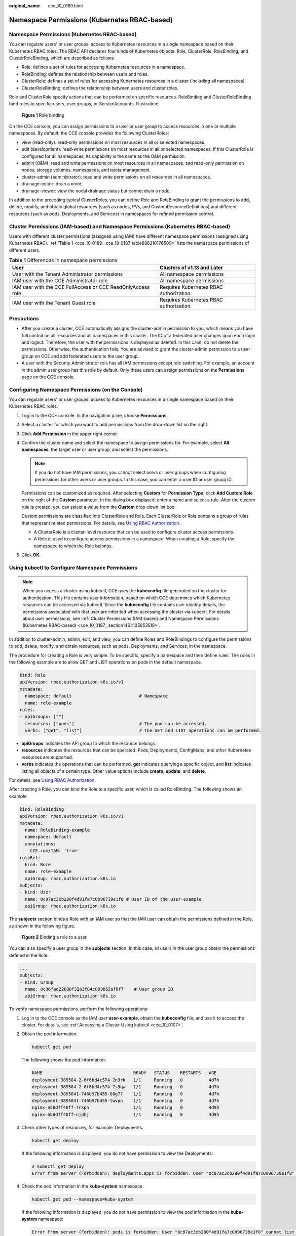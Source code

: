 :original_name: cce_10_0189.html

.. _cce_10_0189:

Namespace Permissions (Kubernetes RBAC-based)
=============================================


Namespace Permissions (Kubernetes RBAC-based)
---------------------------------------------

You can regulate users' or user groups' access to Kubernetes resources in a single namespace based on their Kubernetes RBAC roles. The RBAC API declares four kinds of Kubernetes objects: Role, ClusterRole, RoleBinding, and ClusterRoleBinding, which are described as follows:

-  Role: defines a set of rules for accessing Kubernetes resources in a namespace.
-  RoleBinding: defines the relationship between users and roles.
-  ClusterRole: defines a set of rules for accessing Kubernetes resources in a cluster (including all namespaces).
-  ClusterRoleBinding: defines the relationship between users and cluster roles.

Role and ClusterRole specify actions that can be performed on specific resources. RoleBinding and ClusterRoleBinding bind roles to specific users, user groups, or ServiceAccounts. Illustration:


.. figure:: /_static/images/en-us_image_0000002218660654.png
   :alt: **Figure 1** Role binding

   **Figure 1** Role binding

On the CCE console, you can assign permissions to a user or user group to access resources in one or multiple namespaces. By default, the CCE console provides the following ClusterRoles:

-  view (read-only): read-only permissions on most resources in all or selected namespaces.
-  edit (development): read-write permissions on most resources in all or selected namespaces. If this ClusterRole is configured for all namespaces, its capability is the same as the O&M permission.
-  admin (O&M): read and write permissions on most resources in all namespaces, and read-only permission on nodes, storage volumes, namespaces, and quota management.
-  cluster-admin (administrator): read and write permissions on all resources in all namespaces.
-  drainage-editor: drain a node.
-  drainage-viewer: view the nodal drainage status but cannot drain a node.

In addition to the preceding typical ClusterRoles, you can define Role and RoleBinding to grant the permissions to add, delete, modify, and obtain global resources (such as nodes, PVs, and CustomResourceDefinitions) and different resources (such as pods, Deployments, and Services) in namespaces for refined permission control.

Cluster Permissions (IAM-based) and Namespace Permissions (Kubernetes RBAC-based)
---------------------------------------------------------------------------------

Users with different cluster permissions (assigned using IAM) have different namespace permissions (assigned using Kubernetes RBAC). :ref:`Table 1 <cce_10_0189__cce_10_0187_table886210176509>` lists the namespace permissions of different users.

.. _cce_10_0189__cce_10_0187_table886210176509:

.. table:: **Table 1** Differences in namespace permissions

   +-------------------------------------------------------------+-----------------------------------------+
   | User                                                        | Clusters of v1.13 and Later             |
   +=============================================================+=========================================+
   | User with the Tenant Administrator permissions              | All namespace permissions               |
   +-------------------------------------------------------------+-----------------------------------------+
   | IAM user with the CCE Administrator role                    | All namespace permissions               |
   +-------------------------------------------------------------+-----------------------------------------+
   | IAM user with the CCE FullAccess or CCE ReadOnlyAccess role | Requires Kubernetes RBAC authorization. |
   +-------------------------------------------------------------+-----------------------------------------+
   | IAM user with the Tenant Guest role                         | Requires Kubernetes RBAC authorization. |
   +-------------------------------------------------------------+-----------------------------------------+

Precautions
-----------

-  After you create a cluster, CCE automatically assigns the cluster-admin permission to you, which means you have full control on all resources and all namespaces in this cluster. The ID of a federated user changes upon each login and logout. Therefore, the user with the permissions is displayed as deleted. In this case, do not delete the permissions. Otherwise, the authentication fails. You are advised to grant the cluster-admin permission to a user group on CCE and add federated users to the user group.
-  A user with the Security Administrator role has all IAM permissions except role switching. For example, an account in the admin user group has this role by default. Only these users can assign permissions on the **Permissions** page on the CCE console.

Configuring Namespace Permissions (on the Console)
--------------------------------------------------

You can regulate users' or user groups' access to Kubernetes resources in a single namespace based on their Kubernetes RBAC roles.

#. Log in to the CCE console. In the navigation pane, choose **Permissions**.

#. Select a cluster for which you want to add permissions from the drop-down list on the right.

#. Click **Add Permission** in the upper right corner.

#. Confirm the cluster name and select the namespace to assign permissions for. For example, select **All namespaces**, the target user or user group, and select the permissions.

   .. note::

      If you do not have IAM permissions, you cannot select users or user groups when configuring permissions for other users or user groups. In this case, you can enter a user ID or user group ID.

   Permissions can be customized as required. After selecting **Custom** for **Permission Type**, click **Add Custom Role** on the right of the **Custom** parameter. In the dialog box displayed, enter a name and select a rule. After the custom rule is created, you can select a value from the **Custom** drop-down list box.

   Custom permissions are classified into ClusterRole and Role. Each ClusterRole or Role contains a group of rules that represent related permissions. For details, see `Using RBAC Authorization <https://kubernetes.io/docs/reference/access-authn-authz/rbac/>`__.

   -  A ClusterRole is a cluster-level resource that can be used to configure cluster access permissions.
   -  A Role is used to configure access permissions in a namespace. When creating a Role, specify the namespace to which the Role belongs.

#. Click **OK**.

.. _cce_10_0189__section1273861718819:

Using kubectl to Configure Namespace Permissions
------------------------------------------------

.. note::

   When you access a cluster using kubectl, CCE uses the **kubeconfig** file generated on the cluster for authentication. This file contains user information, based on which CCE determines which Kubernetes resources can be accessed via kubectl. Since the **kubeconfig** file contains user identity details, the permissions associated with that user are inherited when accessing the cluster via kubectl. For details about user permissions, see :ref:`Cluster Permissions (IAM-based) and Namespace Permissions (Kubernetes RBAC-based) <cce_10_0187__section1464135853519>`.

In addition to cluster-admin, admin, edit, and view, you can define Roles and RoleBindings to configure the permissions to add, delete, modify, and obtain resources, such as pods, Deployments, and Services, in the namespace.

The procedure for creating a Role is very simple. To be specific, specify a namespace and then define rules. The rules in the following example are to allow GET and LIST operations on pods in the default namespace.

.. code-block::

   kind: Role
   apiVersion: rbac.authorization.k8s.io/v1
   metadata:
     namespace: default                          # Namespace
     name: role-example
   rules:
   - apiGroups: [""]
     resources: ["pods"]                         # The pod can be accessed.
     verbs: ["get", "list"]                      # The GET and LIST operations can be performed.

-  **apiGroups** indicates the API group to which the resource belongs.
-  **resources** indicates the resources that can be operated. Pods, Deployments, ConfigMaps, and other Kubernetes resources are supported.
-  **verbs** indicates the operations that can be performed. **get** indicates querying a specific object, and **list** indicates listing all objects of a certain type. Other value options include **create**, **update**, and **delete**.

For details, see `Using RBAC Authorization <https://kubernetes.io/docs/reference/access-authn-authz/rbac/>`__.

After creating a Role, you can bind the Role to a specific user, which is called RoleBinding. The following shows an example:

.. code-block::

   kind: RoleBinding
   apiVersion: rbac.authorization.k8s.io/v1
   metadata:
     name: RoleBinding-example
     namespace: default
     annotations:
       CCE.com/IAM: 'true'
   roleRef:
     kind: Role
     name: role-example
     apiGroup: rbac.authorization.k8s.io
   subjects:
   - kind: User
     name: 0c97ac3cb280f4d91fa7c0096739e1f8 # User ID of the user-example
     apiGroup: rbac.authorization.k8s.io

The **subjects** section binds a Role with an IAM user so that the IAM user can obtain the permissions defined in the Role, as shown in the following figure.


.. figure:: /_static/images/en-us_image_0262051194.png
   :alt: **Figure 2** Binding a role to a user

   **Figure 2** Binding a role to a user

You can also specify a user group in the **subjects** section. In this case, all users in the user group obtain the permissions defined in the Role.

.. code-block::

   ...
   subjects:
   - kind: Group
     name: 0c96fad22880f32a3f84c009862af6f7    # User group ID
     apiGroup: rbac.authorization.k8s.io

To verify namespace permissions, perform the following operations:

#. Log in to the CCE console as the IAM user **user-example**, obtain the **kubeconfig** file, and use it to access the cluster. For details, see :ref:`Accessing a Cluster Using kubectl <cce_10_0107>`.

#. Obtain the pod information.

   .. code-block::

      kubectl get pod

   The following shows the pod information:

   .. code-block::

      NAME                                   READY   STATUS    RESTARTS   AGE
      deployment-389584-2-6f6bd4c574-2n9rk   1/1     Running   0          4d7h
      deployment-389584-2-6f6bd4c574-7s5qw   1/1     Running   0          4d7h
      deployment-3895841-746b97b455-86g77    1/1     Running   0          4d7h
      deployment-3895841-746b97b455-twvpn    1/1     Running   0          4d7h
      nginx-658dff48ff-7rkph                 1/1     Running   0          4d9h
      nginx-658dff48ff-njdhj                 1/1     Running   0          4d9h

#. Check other types of resources, for example, Deployments.

   .. code-block::

      kubectl get deploy

   If the following information is displayed, you do not have permission to view the Deployments:

   .. code-block::

      # kubectl get deploy
      Error from server (Forbidden): deployments.apps is forbidden: User "0c97ac3cb280f4d91fa7c0096739e1f8" cannot list resource "deployments" in API group "apps" in the namespace "default"

#. Check the pod information in the **kube-system** namespace.

   .. code-block::

      kubectl get pod --namespace=kube-system

   If the following information is displayed, you do not have permission to view the pod information in the **kube-system** namespace:

   .. code-block::

      Error from server (Forbidden): pods is forbidden: User "0c97ac3cb280f4d91fa7c0096739e1f8" cannot list resource "pods" in API group "" in the namespace "kube-system"

This indicates that the IAM user **user-example** has only the GET and LIST Pod permissions in the **default** namespace, which is the same as expected.

.. _cce_10_0189__section914518255314:

Example: Assigning Cluster Administrator Permissions (cluster-admin)
--------------------------------------------------------------------

You can use the cluster-admin role to assign all permissions on a cluster. This role contains the permissions for all cluster resources.

In the following example kubectl output, a ClusterRoleBinding has been created to associate the cluster-admin role with the user group **cce-role-group**.

.. code-block::

   kubectl get clusterrolebinding

Command output:

.. code-block::

   NAME                                                              ROLE                           AGE
   clusterrole_cluster-admin_group0c96fad22880f32a3f84c009862af6f7   ClusterRole/cluster-admin      61s

Run the following command to view the ClusterRoleBinding details:

.. code-block::

   kubectl get clusterrolebinding clusterrole_cluster-admin_group0c96fad22880f32a3f84c009862af6f7 -oyaml

Command output:

.. code-block::

   apiVersion: rbac.authorization.k8s.io/v1
   kind: ClusterRoleBinding
   metadata:
     annotations:
       CCE.com/IAM: "true"
     creationTimestamp: "2021-06-23T09:15:22Z"
     name: clusterrole_cluster-admin_group0c96fad22880f32a3f84c009862af6f7
     resourceVersion: "36659058"
     selfLink: /apis/rbac.authorization.k8s.io/v1/clusterrolebindings/clusterrole_cluster-admin_group0c96fad22880f32a3f84c009862af6f7
     uid: d6cd43e9-b4ca-4b56-bc52-e36346fc1320
   roleRef:
     apiGroup: rbac.authorization.k8s.io
     kind: ClusterRole
     name: cluster-admin
   subjects:
   - apiGroup: rbac.authorization.k8s.io
     kind: Group
     name: 0c96fad22880f32a3f84c009862af6f7

Access the cluster as an authorized user. If cluster-level resources like StorageClasses can be accessed, the permission configuration is effective.

.. code-block::

   kubectl get sc

If the following information is displayed, the permission configuration is effective:

.. code-block::

   NAME                PROVISIONER                     RECLAIMPOLICY   VOLUMEBINDINGMODE      ALLOWVOLUMEEXPANSION   AGE
   csi-disk            everest-csi-provisioner         Delete          Immediate              true                   75d
   csi-disk-topology   everest-csi-provisioner         Delete          WaitForFirstConsumer   true                   75d
   csi-nas             everest-csi-provisioner         Delete          Immediate              true                   75d
   csi-obs             everest-csi-provisioner         Delete          Immediate              false                  75d
   ...

Example: Assigning Namespace O&M Permissions (admin)
----------------------------------------------------

The admin role has the read and write permissions on most namespace resources. You can grant the admin permission on all namespaces to a user or user group.

In the following example kubectl output, a ClusterRoleBinding has been created to associate the admin role with the user group **cce-role-group**.

.. code-block::

   kubectl get clusterrolebinding

Command output:

.. code-block::

   NAME                                                      ROLE                AGE
   clusterrole_admin_group0c96fad22880f32a3f84c009862af6f7   ClusterRole/admin   18s

Run the following command to view the ClusterRoleBinding details:

.. code-block::

   kubectl get clusterrolebinding clusterrole_admin_group0c96fad22880f32a3f84c009862af6f7 -oyaml

Command output:

.. code-block::

   apiVersion: rbac.authorization.k8s.io/v1
   kind: ClusterRoleBinding
   metadata:
     annotations:
       CCE.com/IAM: "true"
     creationTimestamp: "2021-06-24T01:30:08Z"
     name: clusterrole_admin_group0c96fad22880f32a3f84c009862af6f7
     resourceVersion: "36963685"
     uid: 6c6f46a6-8584-47da-83f5-9eef1f7b75d6
   roleRef:
     apiGroup: rbac.authorization.k8s.io
     kind: ClusterRole
     name: admin
   subjects:
   - apiGroup: rbac.authorization.k8s.io
     kind: Group
     name: 0c96fad22880f32a3f84c009862af6f7

Access the cluster as an authorized user. Cluster-level resources like StorageClasses can be accessed.

.. code-block::

   kubectl get sc

Command output:

.. code-block::

   NAME                PROVISIONER                     RECLAIMPOLICY   VOLUMEBINDINGMODE      ALLOWVOLUMEEXPANSION   AGE
   csi-disk            everest-csi-provisioner         Delete          Immediate              true                   75d
   csi-disk-topology   everest-csi-provisioner         Delete          WaitForFirstConsumer   true                   75d
   csi-nas             everest-csi-provisioner         Delete          Immediate              true                   75d
   csi-obs             everest-csi-provisioner         Delete          Immediate              false                  75d
   ...

If the namespace cannot be created, the permission configuration is effective.

.. code-block::

   kubectl create namespace my-namespace

Command output:

.. code-block::

   Error from server (Forbidden): namespaces is forbidden: User "0c97ac3cb280f4d91fa7c0096739e1f8" cannot create resource "namespaces" in API group "" at the cluster scope

Example: Assigning Namespace Developer Permissions (edit)
---------------------------------------------------------

The edit role has the read and write permissions on most namespace resources. You can assign this role to a user or user group for specific namespaces.

In the following example kubectl output, a RoleBinding has been created, the edit role is bound to the user group **cce-role-group**, and the target namespace is the default namespace.

.. code-block::

   kubectl get rolebinding

Command output:

.. code-block::

   NAME                                                      ROLE                AGE
   clusterrole_edit_group0c96fad22880f32a3f84c009862af6f7   ClusterRole/edit    18s

Run the following command to view the ClusterRoleBinding details:

.. code-block::

   kubectl get clusterrolebinding clusterrole_edit_group0c96fad22880f32a3f84c009862af6f7 -oyaml

Command output:

.. code-block::

   apiVersion: rbac.authorization.k8s.io/v1
   kind: RoleBinding
   metadata:
     annotations:
       CCE.com/IAM: "true"
     creationTimestamp: "2021-06-24T01:30:08Z"
     name: clusterrole_edit_group0c96fad22880f32a3f84c009862af6f7
     namespace: default
     resourceVersion: "36963685"
     uid: 6c6f46a6-8584-47da-83f5-9eef1f7b75d6
   roleRef:
     apiGroup: rbac.authorization.k8s.io
     kind: ClusterRole
     name: edit
   subjects:
   - apiGroup: rbac.authorization.k8s.io
     kind: Group
     name: 0c96fad22880f32a3f84c009862af6f7

Access the cluster as an authorized user. Then, you can obtain and create resources in the default namespace.

.. code-block::

   kubectl get pod

Command output:

.. code-block::

   NAME                    READY   STATUS    RESTARTS   AGE
   test-568d96f4f8-brdrp   1/1     Running   0          33m
   test-568d96f4f8-cgjqp   1/1     Running   0          33m

However, you do not have permission to access resources in the **kube-system** namespace.

.. code-block::

   kubectl get pod -n kube-system

Command output:

.. code-block::

   Error from server (Forbidden): pods is forbidden: User "0c97ac3cb280f4d91fa7c0096739e1f8" cannot list resource "pods" in API group "" in the namespace "kube-system"

You do not have permission to access cluster-level resources, such as PVs.

.. code-block::

   kubectl get pv

Command output:

.. code-block::

   Error from server (Forbidden): persistentvolumes is forbidden: User "0c97ac3cb280f4d91fa7c0096739e1f8" cannot list resource "persistentvolumes" in API group "" at the cluster scope

Example: Assigning Read-Only Namespace Permissions (view)
---------------------------------------------------------

The view role has the read-only permissions on a namespace. You can assign permissions to users to view one or multiple namespaces.

In the following example kubectl output, a RoleBinding has been created, the view role is bound to the user group **cce-role-group**, and the target namespace is the default namespace.

.. code-block::

   kubectl get rolebinding

Command output:

.. code-block::

   NAME                                                     ROLE               AGE
   clusterrole_view_group0c96fad22880f32a3f84c009862af6f7   ClusterRole/view   7s

Run the following command to view the ClusterRoleBinding details:

.. code-block::

   kubectl get rolebinding clusterrole_view_group0c96fad22880f32a3f84c009862af6f7 -oyaml

Command output:

.. code-block::

   apiVersion: rbac.authorization.k8s.io/v1
   kind: RoleBinding
   metadata:
     annotations:
       CCE.com/IAM: "true"
     creationTimestamp: "2021-06-24T01:36:53Z"
     name: clusterrole_view_group0c96fad22880f32a3f84c009862af6f7
     namespace: default
     resourceVersion: "36965800"
     selfLink: /apis/rbac.authorization.k8s.io/v1/namespaces/default/rolebindings/clusterrole_view_group0c96fad22880f32a3f84c009862af6f7
     uid: b86e2507-e735-494c-be55-c41a0c4ef0dd
   roleRef:
     apiGroup: rbac.authorization.k8s.io
     kind: ClusterRole
     name: view
   subjects:
   - apiGroup: rbac.authorization.k8s.io
     kind: Group
     name: 0c96fad22880f32a3f84c009862af6f7

Access the cluster as an authorized user. Then, you can obtain resources in the default namespace.

.. code-block::

   kubectl get pod

Command output:

.. code-block::

   NAME                    READY   STATUS    RESTARTS   AGE
   test-568d96f4f8-brdrp   1/1     Running   0          40m
   test-568d96f4f8-cgjqp   1/1     Running   0          40m
   # kubectl run -i --tty --image tutum/dnsutils dnsutils --restart=Never --rm /bin/sh
   Error from server (Forbidden): pods is forbidden: User "0c97ac3cb280f4d91fa7c0096739e1f8" cannot create resource "pods" in API group "" in the namespace "default"

Failed to create the resource.

.. code-block::

   kubectl run -i --tty --image tutum/dnsutils dnsutils --restart=Never --rm /bin/sh

Command output:

.. code-block::

   Error from server (Forbidden): pods is forbidden: User "0c97ac3cb280f4d91fa7c0096739e1f8" cannot create resource "pods" in API group "" in the namespace "default"

Example: Assigning Permissions for a Specific Kubernetes Resource Object
------------------------------------------------------------------------

You can assign permissions on a specific Kubernetes resource object, such as pod, Deployment, and Service. For details, see :ref:`Using kubectl to Configure Namespace Permissions <cce_10_0189__section1273861718819>`.
